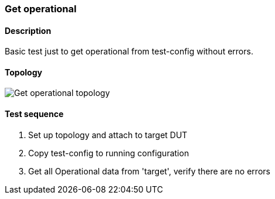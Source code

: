 === Get operational
==== Description
Basic test just to get operational from test-config without errors.

==== Topology
ifdef::topdoc[]
image::{topdoc}../../test/case/misc/operational_all/topology.svg[Get operational topology]
endif::topdoc[]
ifndef::topdoc[]
ifdef::testgroup[]
image::operational_all/topology.svg[Get operational topology]
endif::testgroup[]
ifndef::testgroup[]
image::topology.svg[Get operational topology]
endif::testgroup[]
endif::topdoc[]
==== Test sequence
. Set up topology and attach to target DUT
. Copy test-config to running configuration
. Get all Operational data from 'target', verify there are no errors


<<<

